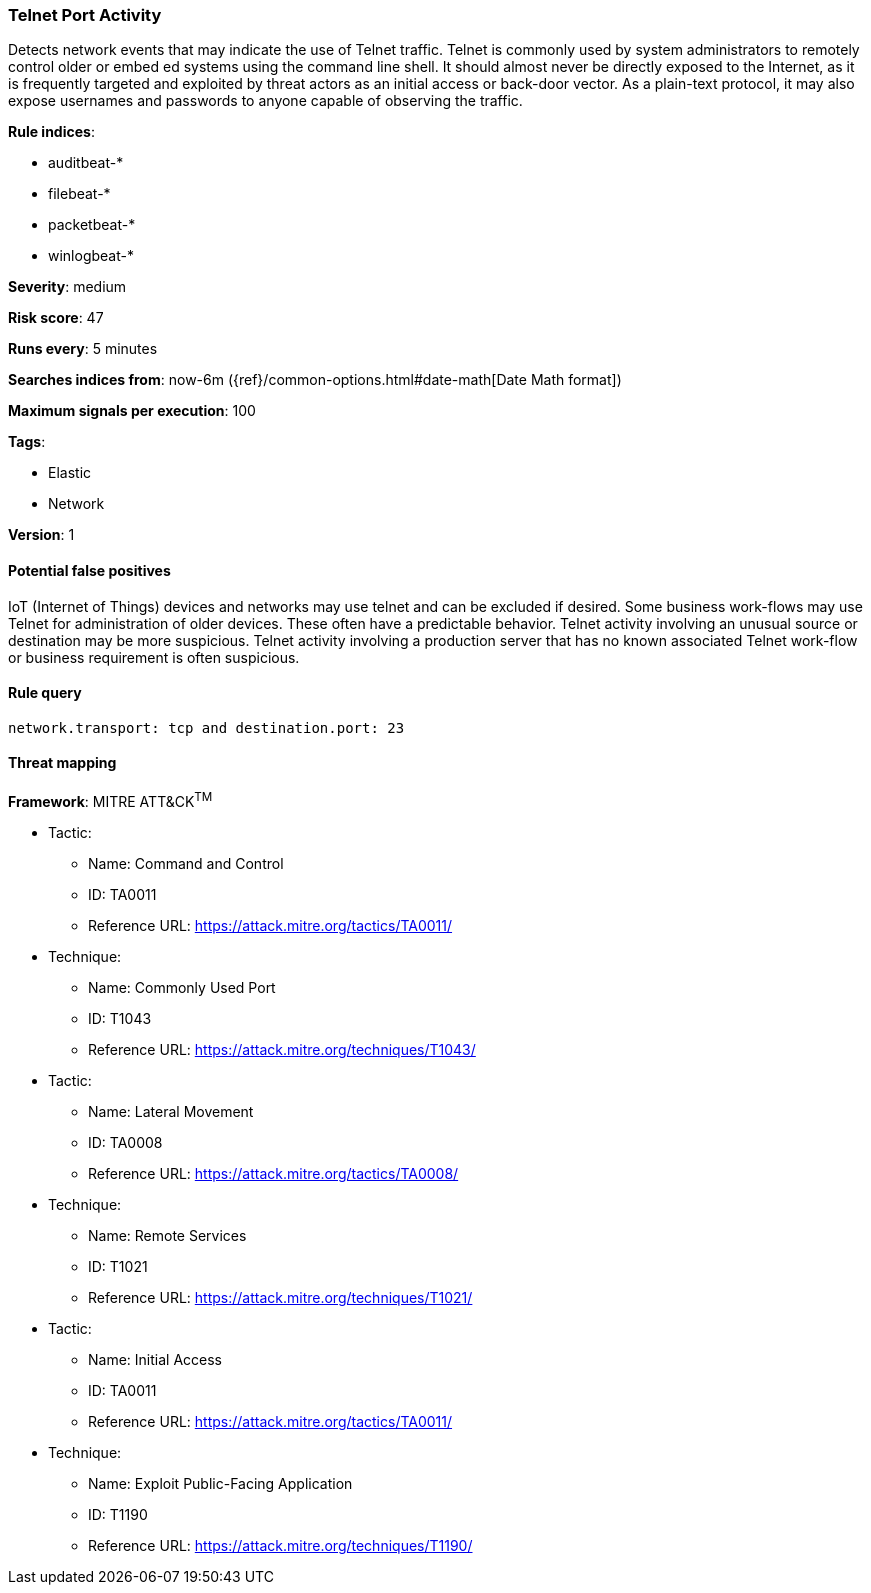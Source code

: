 [[telnet-port-activity]]
=== Telnet Port Activity

Detects network events that may indicate the use of Telnet traffic.
Telnet is commonly used by system administrators to remotely control older or
embed ed systems using the command line shell. It should almost never be
directly exposed to the Internet, as it is frequently targeted and exploited by
threat actors as an initial access or back-door vector. As a plain-text
protocol, it may also expose usernames and passwords to anyone capable of
observing the traffic.

*Rule indices*:

* auditbeat-*
* filebeat-*
* packetbeat-*
* winlogbeat-*

*Severity*: medium

*Risk score*: 47

*Runs every*: 5 minutes

*Searches indices from*: now-6m ({ref}/common-options.html#date-math[Date Math format])

*Maximum signals per execution*: 100

*Tags*:

* Elastic
* Network

*Version*: 1

==== Potential false positives

IoT (Internet of Things) devices and networks may use telnet and can be excluded
if desired. Some business work-flows may use Telnet for administration of
older devices. These often have a predictable behavior. Telnet activity
involving an unusual source or destination may be more suspicious. Telnet
activity involving a production server that has no known associated Telnet
work-flow or business requirement is often suspicious.

==== Rule query


[source,js]
----------------------------------
network.transport: tcp and destination.port: 23
----------------------------------

==== Threat mapping

*Framework*: MITRE ATT&CK^TM^

* Tactic:
** Name: Command and Control
** ID: TA0011
** Reference URL: https://attack.mitre.org/tactics/TA0011/
* Technique:
** Name: Commonly Used Port
** ID: T1043
** Reference URL: https://attack.mitre.org/techniques/T1043/


* Tactic:
** Name: Lateral Movement
** ID: TA0008
** Reference URL: https://attack.mitre.org/tactics/TA0008/
* Technique:
** Name: Remote Services
** ID: T1021
** Reference URL: https://attack.mitre.org/techniques/T1021/


* Tactic:
** Name: Initial Access
** ID: TA0011
** Reference URL: https://attack.mitre.org/tactics/TA0011/
* Technique:
** Name: Exploit Public-Facing Application
** ID: T1190
** Reference URL: https://attack.mitre.org/techniques/T1190/
